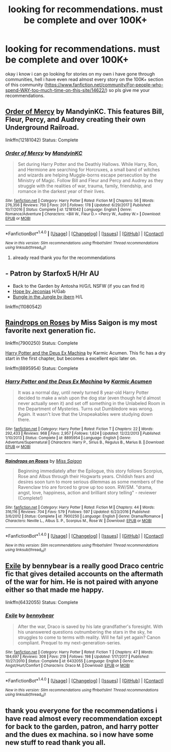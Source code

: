#+TITLE: looking for recommendations. must be complete and over 100K+

* looking for recommendations. must be complete and over 100K+
:PROPERTIES:
:Author: DemonLordOfGaming
:Score: 2
:DateUnix: 1517443130.0
:DateShort: 2018-Feb-01
:FlairText: Request
:END:
okay i know i can go looking for stories on my own i have gone through communities, hell i have even read almost every story on the 100K+ section of this community ([[https://www.fanfiction.net/community/For-people-who-spend-WAY-too-much-time-on-this-site/14622/]]) so pls give me your recommendations.


** [[https://www.fanfiction.net/s/12181042/1/Order-of-Mercy][Order of Mercy]] by MandyinKC. This features Bill, Fleur, Percy, and Audrey creating their own Underground Railroad.

linkffn(12181042) Status: Complete
:PROPERTIES:
:Author: FairyRave
:Score: 3
:DateUnix: 1517453324.0
:DateShort: 2018-Feb-01
:END:

*** [[http://www.fanfiction.net/s/12181042/1/][*/Order of Mercy/*]] by [[https://www.fanfiction.net/u/4020275/MandyinKC][/MandyinKC/]]

#+begin_quote
  Set during Harry Potter and the Deathly Hallows. While Harry, Ron, and Hermione are searching for Horcruxes, a small band of witches and wizards are helping Muggle-borns escape persecution by the Ministry of Magic. Follow Bill and Fleur and Percy and Audrey as they struggle with the realities of war, trauma, family, friendship, and romance in the darkest year of their lives.
#+end_quote

^{/Site/: [[http://www.fanfiction.net/][fanfiction.net]] *|* /Category/: Harry Potter *|* /Rated/: Fiction M *|* /Chapters/: 56 *|* /Words/: 276,356 *|* /Reviews/: 750 *|* /Favs/: 201 *|* /Follows/: 178 *|* /Updated/: 6/29/2017 *|* /Published/: 10/7/2016 *|* /Status/: Complete *|* /id/: 12181042 *|* /Language/: English *|* /Genre/: Romance/Adventure *|* /Characters/: <Bill W., Fleur D.> <Percy W., Audrey W.> *|* /Download/: [[http://www.ff2ebook.com/old/ffn-bot/index.php?id=12181042&source=ff&filetype=epub][EPUB]] or [[http://www.ff2ebook.com/old/ffn-bot/index.php?id=12181042&source=ff&filetype=mobi][MOBI]]}

--------------

*FanfictionBot*^{1.4.0} *|* [[[https://github.com/tusing/reddit-ffn-bot/wiki/Usage][Usage]]] | [[[https://github.com/tusing/reddit-ffn-bot/wiki/Changelog][Changelog]]] | [[[https://github.com/tusing/reddit-ffn-bot/issues/][Issues]]] | [[[https://github.com/tusing/reddit-ffn-bot/][GitHub]]] | [[[https://www.reddit.com/message/compose?to=tusing][Contact]]]

^{/New in this version: Slim recommendations using/ ffnbot!slim! /Thread recommendations using/ linksub(thread_id)!}
:PROPERTIES:
:Author: FanfictionBot
:Score: 1
:DateUnix: 1517453339.0
:DateShort: 2018-Feb-01
:END:

**** already read thank you for the recommendations
:PROPERTIES:
:Author: DemonLordOfGaming
:Score: 1
:DateUnix: 1517970345.0
:DateShort: 2018-Feb-07
:END:


** - Patron by Starfox5 H/Hr AU
- Back to the Garden by Antosha H/G/L NSFW (if you can find it)
- [[https://jeconais.fanficauthors.net/Hope/index/][Hope by Jeconias]] H/Gab
- [[http://www.hpfanficarchive.com/stories/viewstory.php?sid=119&chapter=1][Bungle in the Jungle by jbern]] H/L

linkffn(11080542)
:PROPERTIES:
:Author: MemoryofSelf
:Score: 2
:DateUnix: 1517461347.0
:DateShort: 2018-Feb-01
:END:


** [[https://www.fanfiction.net/s/7900250/1/Raindrops-on-Roses][Raindrops on Roses]] by Miss Saigon is my most favorite next generation fic.

linkffn(7900250) Status: Complete

[[https://www.fanfiction.net/s/8895954/1/Harry-Potter-and-the-Deus-Ex-Machina][Harry Potter and the Deus Ex Machina]] by Karmic Acumen. This fic has a dry start in the first chapter, but becomes a excellent epic later on.

linkffn(8895954) Status: Complete
:PROPERTIES:
:Author: FairyRave
:Score: 1
:DateUnix: 1517453201.0
:DateShort: 2018-Feb-01
:END:

*** [[http://www.fanfiction.net/s/8895954/1/][*/Harry Potter and the Deus Ex Machina/*]] by [[https://www.fanfiction.net/u/2410827/Karmic-Acumen][/Karmic Acumen/]]

#+begin_quote
  It was a normal day, until newly turned 8 year-old Harry Potter decided to make a wish upon the dog star (even though he'd almost never actually seen it) and set off something in the Unlabeled Room in the Department of Mysteries. Turns out Dumbledore was wrong. Again. It wasn't love that the Unspeakables were studying down there.
#+end_quote

^{/Site/: [[http://www.fanfiction.net/][fanfiction.net]] *|* /Category/: Harry Potter *|* /Rated/: Fiction T *|* /Chapters/: 22 *|* /Words/: 292,433 *|* /Reviews/: 968 *|* /Favs/: 2,957 *|* /Follows/: 1,624 *|* /Updated/: 12/22/2013 *|* /Published/: 1/10/2013 *|* /Status/: Complete *|* /id/: 8895954 *|* /Language/: English *|* /Genre/: Adventure/Supernatural *|* /Characters/: Harry P., Sirius B., Regulus B., Marius B. *|* /Download/: [[http://www.ff2ebook.com/old/ffn-bot/index.php?id=8895954&source=ff&filetype=epub][EPUB]] or [[http://www.ff2ebook.com/old/ffn-bot/index.php?id=8895954&source=ff&filetype=mobi][MOBI]]}

--------------

[[http://www.fanfiction.net/s/7900250/1/][*/Raindrops on Roses/*]] by [[https://www.fanfiction.net/u/924754/Miss-Saigon][/Miss Saigon/]]

#+begin_quote
  Beginning immediately after the Epilogue, this story follows Scorpius, Rose and Albus through their Hogwarts years. Childish fears and desires soon turn to more serious dilemmas as some members of the Ravenclaw trio are forced to grow up too soon. RW/SM. "drama, angst, love, happiness, action and brilliant story telling" - reviewer (Complete!)
#+end_quote

^{/Site/: [[http://www.fanfiction.net/][fanfiction.net]] *|* /Category/: Harry Potter *|* /Rated/: Fiction M *|* /Chapters/: 44 *|* /Words/: 316,116 *|* /Reviews/: 704 *|* /Favs/: 579 *|* /Follows/: 597 *|* /Updated/: 6/23/2016 *|* /Published/: 3/6/2012 *|* /Status/: Complete *|* /id/: 7900250 *|* /Language/: English *|* /Genre/: Drama/Romance *|* /Characters/: Neville L., Albus S. P., Scorpius M., Rose W. *|* /Download/: [[http://www.ff2ebook.com/old/ffn-bot/index.php?id=7900250&source=ff&filetype=epub][EPUB]] or [[http://www.ff2ebook.com/old/ffn-bot/index.php?id=7900250&source=ff&filetype=mobi][MOBI]]}

--------------

*FanfictionBot*^{1.4.0} *|* [[[https://github.com/tusing/reddit-ffn-bot/wiki/Usage][Usage]]] | [[[https://github.com/tusing/reddit-ffn-bot/wiki/Changelog][Changelog]]] | [[[https://github.com/tusing/reddit-ffn-bot/issues/][Issues]]] | [[[https://github.com/tusing/reddit-ffn-bot/][GitHub]]] | [[[https://www.reddit.com/message/compose?to=tusing][Contact]]]

^{/New in this version: Slim recommendations using/ ffnbot!slim! /Thread recommendations using/ linksub(thread_id)!}
:PROPERTIES:
:Author: FanfictionBot
:Score: 1
:DateUnix: 1517453270.0
:DateShort: 2018-Feb-01
:END:


** [[https://www.fanfiction.net/s/6432055/1/Exile][Exile]] by bennybear is a really good Draco centric fic that gives detailed accounts on the aftermath of the war for him. He is not paired with anyone either so that made me happy.

linkffn(6432055) Status: Complete
:PROPERTIES:
:Author: FairyRave
:Score: 1
:DateUnix: 1517453771.0
:DateShort: 2018-Feb-01
:END:

*** [[http://www.fanfiction.net/s/6432055/1/][*/Exile/*]] by [[https://www.fanfiction.net/u/833356/bennybear][/bennybear/]]

#+begin_quote
  After the war, Draco is saved by his late grandfather's foresight. With his unanswered questions outnumbering the stars in the sky, he struggles to come to terms with reality. Will he fail yet again? Canon compliant. Prequel to my next-generation-series.
#+end_quote

^{/Site/: [[http://www.fanfiction.net/][fanfiction.net]] *|* /Category/: Harry Potter *|* /Rated/: Fiction T *|* /Chapters/: 47 *|* /Words/: 184,697 *|* /Reviews/: 308 *|* /Favs/: 219 *|* /Follows/: 198 *|* /Updated/: 1/17/2017 *|* /Published/: 10/27/2010 *|* /Status/: Complete *|* /id/: 6432055 *|* /Language/: English *|* /Genre/: Angst/Hurt/Comfort *|* /Characters/: Draco M. *|* /Download/: [[http://www.ff2ebook.com/old/ffn-bot/index.php?id=6432055&source=ff&filetype=epub][EPUB]] or [[http://www.ff2ebook.com/old/ffn-bot/index.php?id=6432055&source=ff&filetype=mobi][MOBI]]}

--------------

*FanfictionBot*^{1.4.0} *|* [[[https://github.com/tusing/reddit-ffn-bot/wiki/Usage][Usage]]] | [[[https://github.com/tusing/reddit-ffn-bot/wiki/Changelog][Changelog]]] | [[[https://github.com/tusing/reddit-ffn-bot/issues/][Issues]]] | [[[https://github.com/tusing/reddit-ffn-bot/][GitHub]]] | [[[https://www.reddit.com/message/compose?to=tusing][Contact]]]

^{/New in this version: Slim recommendations using/ ffnbot!slim! /Thread recommendations using/ linksub(thread_id)!}
:PROPERTIES:
:Author: FanfictionBot
:Score: 1
:DateUnix: 1517453780.0
:DateShort: 2018-Feb-01
:END:


** thank you everyone for the recommendations i have read almost every recommendation except for back to the garden, patron, and harry potter and the dues ex machina. so i now have some new stuff to read thank you all.
:PROPERTIES:
:Author: DemonLordOfGaming
:Score: 1
:DateUnix: 1517970470.0
:DateShort: 2018-Feb-07
:END:
